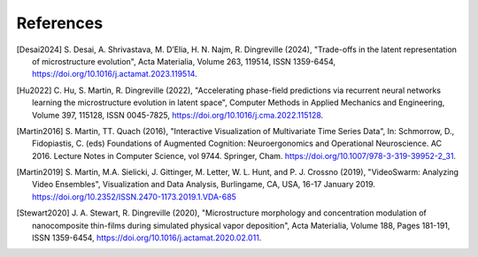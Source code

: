 .. 
   Copyright (c) 2024 National Technology and Engineering Solutions of Sandia, LLC.  
   Under the terms of Contract DE-NA0003525 with National Technology and Engineering 
   Solutions of Sandia, LLC, the U.S. Government retains certain rights in this software.

References 
==========

.. [Desai2024] S. Desai, A. Shrivastava, M. D’Elia, H. N. Najm, R. Dingreville (2024), "Trade-offs in the latent 
  representation of microstructure evolution", Acta Materialia, Volume 263, 119514, ISSN 1359-6454,
  https://doi.org/10.1016/j.actamat.2023.119514.

.. [Hu2022] C. Hu, S. Martin, R. Dingreville (2022), "Accelerating phase-field predictions via recurrent 
  neural networks learning the microstructure evolution in latent space", Computer Methods in 
  Applied Mechanics and Engineering, Volume 397, 115128, ISSN 0045-7825, 
  https://doi.org/10.1016/j.cma.2022.115128.

.. [Martin2016] S. Martin, TT. Quach (2016), "Interactive Visualization of Multivariate Time Series Data", 
  In: Schmorrow, D., Fidopiastis, C. (eds) Foundations of Augmented Cognition: Neuroergonomics 
  and Operational Neuroscience. AC 2016. Lecture Notes in Computer Science, vol 9744. 
  Springer, Cham. https://doi.org/10.1007/978-3-319-39952-2_31.

.. [Martin2019] S. Martin, M.A. Sielicki, J. Gittinger, M. Letter, W. L. Hunt, and P. J. Crossno (2019), 
  "VideoSwarm: Analyzing Video Ensembles", Visualization and Data Analysis, 
  Burlingame, CA, USA, 16-17 January 2019. https://doi.org/10.2352/ISSN.2470-1173.2019.1.VDA-685

.. [Stewart2020] J. A. Stewart, R. Dingreville (2020), "Microstructure morphology and concentration modulation 
  of nanocomposite thin-films during simulated physical vapor deposition", Acta Materialia, Volume 188,
  Pages 181-191, ISSN 1359-6454, https://doi.org/10.1016/j.actamat.2020.02.011.